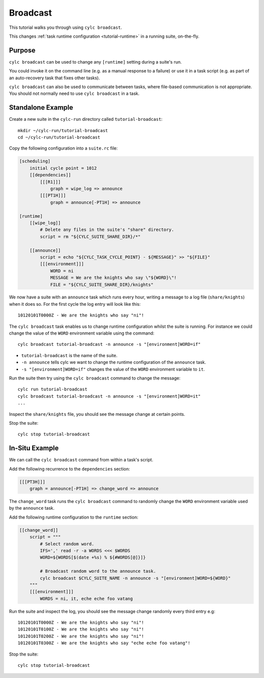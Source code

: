 Broadcast
=========

This tutorial walks you through using ``cylc broadcast``.

This changes :ref:`task runtime configuration <tutorial-runtime>` in a
running suite, on-the-fly.


Purpose
-------

``cylc broadcast`` can be used to change any ``[runtime]`` setting during a
suite's run.

You could invoke it on the command line (e.g. as a manual response to a
failure) or use it in a task script (e.g. as part of an auto-recovery task
that fixes other tasks).

``cylc broadcast`` can also be used to communicate between tasks, where
file-based communication is not appropriate. You should not normally need to
use ``cylc broadcast`` in a task.


Standalone Example
------------------

Create a new suite in the ``cylc-run`` directory called
``tutorial-broadcast``::

   mkdir ~/cylc-run/tutorial-broadcast
   cd ~/cylc-run/tutorial-broadcast

Copy the following configuration into a ``suite.rc`` file:

.. code-block:: cylc

   [scheduling]
       initial cycle point = 1012
       [[dependencies]]
           [[[R1]]]
               graph = wipe_log => announce
           [[[PT1H]]]
               graph = announce[-PT1H] => announce

   [runtime]
       [[wipe_log]]
           # Delete any files in the suite's "share" directory.
           script = rm "${CYLC_SUITE_SHARE_DIR}/*"

       [[announce]]
           script = echo "${CYLC_TASK_CYCLE_POINT} - ${MESSAGE}" >> "${FILE}"
           [[[environment]]]
               WORD = ni
               MESSAGE = We are the knights who say \"${WORD}\"!
               FILE = "${CYLC_SUITE_SHARE_DIR}/knights"

We now have a suite with an ``announce`` task which runs every hour, writing a
message to a log file (``share/knights``) when it does so. For the first cycle
the log entry will look like this::

   10120101T0000Z - We are the knights who say "ni"!

The ``cylc broadcast`` task enables us to change runtime configuration whilst
the suite is running. For instance we could change the value of the ``WORD``
environment variable using the command::

   cylc broadcast tutorial-broadcast -n announce -s "[environment]WORD=if"

* ``tutorial-broadcast`` is the name of the suite.
* ``-n announce`` tells cylc we want to change the runtime configuration of the
  ``announce`` task.
* ``-s "[environment]WORD=if"`` changes the value of the ``WORD`` environment
  variable to ``it``.

Run the suite then try using the ``cylc broadcast`` command to change the
message::

   cylc run tutorial-broadcast
   cylc broadcast tutorial-broadcast -n announce -s "[environment]WORD=it"
   ...

Inspect the ``share/knights`` file, you should see the message change at
certain points.

Stop the suite::

   cylc stop tutorial-broadcast


In-Situ Example
---------------

We can call the ``cylc broadcast`` command from within a task's script.

Add the following recurrence to the ``dependencies`` section:

.. code-block:: cylc

           [[[PT3H]]]
               graph = announce[-PT1H] => change_word => announce

The ``change_word`` task runs the ``cylc broadcast`` command to randomly
change the ``WORD`` environment variable used by the ``announce`` task.

Add the following runtime configuration to the ``runtime`` section:

.. code-block:: cylc

       [[change_word]]
           script = """
               # Select random word.
               IFS=',' read -r -a WORDS <<< $WORDS
               WORD=${WORDS[$(date +%s) % ${#WORDS[@]}]}

               # Broadcast random word to the announce task.
               cylc broadcast $CYLC_SUITE_NAME -n announce -s "[environment]WORD=${WORD}"
           """
           [[[environment]]]
               WORDS = ni, it, eche eche foo vatang

Run the suite and inspect the log, you should see the message change randomly
every third entry e.g::

   10120101T0000Z - We are the knights who say "ni"!
   10120101T0100Z - We are the knights who say "ni"!
   10120101T0200Z - We are the knights who say "ni"!
   10120101T0300Z - We are the knights who say "eche eche foo vatang"!

Stop the suite::

   cylc stop tutorial-broadcast
